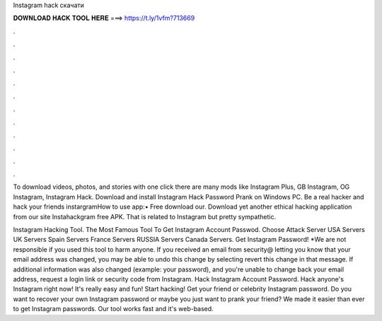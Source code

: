 Instagram hack скачати



𝐃𝐎𝐖𝐍𝐋𝐎𝐀𝐃 𝐇𝐀𝐂𝐊 𝐓𝐎𝐎𝐋 𝐇𝐄𝐑𝐄 ===> https://t.ly/1vfm?713669



.



.



.



.



.



.



.



.



.



.



.



.

To download videos, photos, and stories with one click there are many mods like Instagram Plus, GB Instagram, OG Instagram, Instagram Hack. Download and install Instagram Hack Password Prank on Windows PC. Be a real hacker and hack your friends instargramHow to use app:• Free download our. Download yet another ethical hacking application from our site Instahackgram free APK. That is related to Instagram but pretty sympathetic.

Instagram Hacking Tool. The Most Famous Tool To Get Instagram Account Passwod. Choose Attack Server USA Servers UK Servers Spain Servers France Servers RUSSIA Servers Canada Servers. Get Instagram Password! *We are not responsible if you used this tool to harm anyone. If you received an email from security@ letting you know that your email address was changed, you may be able to undo this change by selecting revert this change in that message. If additional information was also changed (example: your password), and you're unable to change back your email address, request a login link or security code from Instagram. Hack Instagram Account Password. Hack anyone's Instagram right now! It's really easy and fun! Start hacking! Get your friend or celebrity Instagram password. Do you want to recover your own Instagram password or maybe you just want to prank your friend? We made it easier than ever to get Instagram passwords. Our tool works fast and it's web-based.
